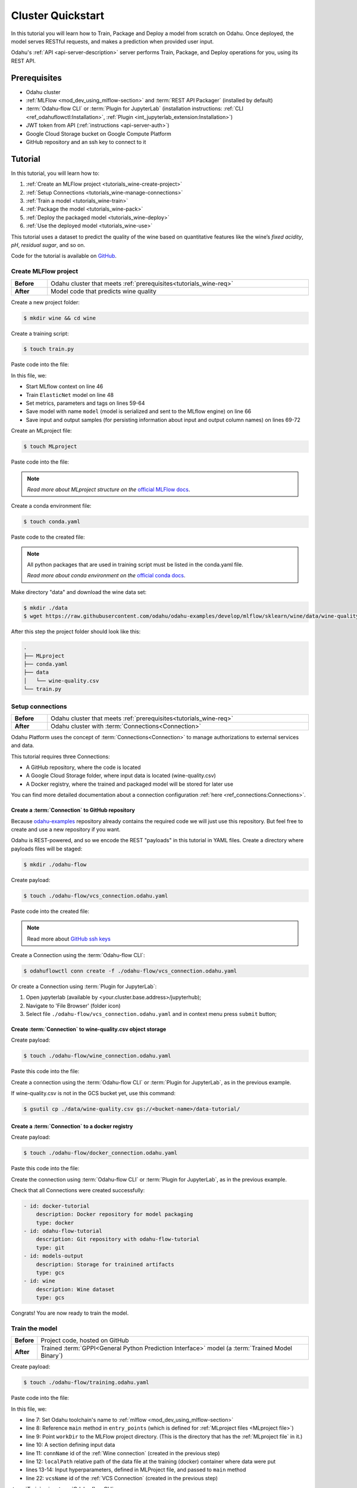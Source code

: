 
====================
Cluster Quickstart
====================

In this tutorial you will learn how to Train, Package and Deploy a model from scratch on Odahu. Once deployed, the model serves RESTful requests, and makes a prediction when provided user input.

Odahu's :ref:`API <api-server-description>` server performs Train, Package, and Deploy operations for you, using its REST API.

.. _tutorials_wine-req:

~~~~~~~~~~~~~~~~~~~
Prerequisites
~~~~~~~~~~~~~~~~~~~

- Odahu cluster
- :ref:`MLFlow <mod_dev_using_mlflow-section>` and :term:`REST API Packager` (installed by default)
- :term:`Odahu-flow CLI` or :term:`Plugin for JupyterLab` (installation instructions: :ref:`CLI <ref_odahuflowctl:Installation>`, :ref:`Plugin <int_jupyterlab_extension:Installation>`)
- JWT token from API (:ref:`instructions <api-server-auth>`)
- Google Cloud Storage bucket on Google Compute Platform
- GitHub repository and an ssh key to connect to it

~~~~~~~~~~~~~~~~~~~
Tutorial
~~~~~~~~~~~~~~~~~~~

In this tutorial, you will learn how to:

1. :ref:`Create an MLFlow project <tutorials_wine-create-project>`
2. :ref:`Setup Connections <tutorials_wine-manage-connections>`
3. :ref:`Train a model <tutorials_wine-train>`
4. :ref:`Package the model <tutorials_wine-pack>`
5. :ref:`Deploy the packaged model <tutorials_wine-deploy>`
6. :ref:`Use the deployed model <tutorials_wine-use>`

This tutorial uses a dataset to predict the quality of the wine based on quantitative features
like the wine’s *fixed acidity*, *pH*, *residual sugar*, and so on.

Code for the tutorial is available on `GitHub <https://github.com/odahu/odahu-examples/tree/master/mlflow/sklearn/wine>`_.

.. _tutorials_wine-create-project:

#########################
Create MLFlow project
#########################

.. csv-table::
   :stub-columns: 1
   :width: 100%

    "Before", "Odahu cluster that meets :ref:`prerequisites<tutorials_wine-req>`"
    "After", "Model code that predicts wine quality"

Create a new project folder:

.. code-block:: console

   $ mkdir wine && cd wine

Create a training script:

.. code-block:: console

   $ touch train.py

Paste code into the file:

.. code-block:: python
   :name: Train script
   :caption: train.py
   :linenos:
   :emphasize-lines: 46,48,59-64,66,69-72

   import os
   import warnings
   import sys
   import argparse

   import pandas as pd
   import numpy as np
   from sklearn.metrics import mean_squared_error, mean_absolute_error, r2_score
   from sklearn.model_selection import train_test_split
   from sklearn.linear_model import ElasticNet

   import mlflow
   import mlflow.sklearn


   def eval_metrics(actual, pred):
       rmse = np.sqrt(mean_squared_error(actual, pred))
       mae = mean_absolute_error(actual, pred)
       r2 = r2_score(actual, pred)
       return rmse, mae, r2



   if __name__ == "__main__":
       warnings.filterwarnings("ignore")
       np.random.seed(40)

       parser = argparse.ArgumentParser()
       parser.add_argument('--alpha')
       parser.add_argument('--l1-ratio')
       args = parser.parse_args()

       # Read the wine-quality csv file (make sure you're running this from the root of MLflow!)
       wine_path = os.path.join(os.path.dirname(os.path.abspath(__file__)), "wine-quality.csv")
       data = pd.read_csv(wine_path)

       # Split the data into training and test sets. (0.75, 0.25) split.
       train, test = train_test_split(data)

       # The predicted column is "quality" which is a scalar from [3, 9]
       train_x = train.drop(["quality"], axis=1)
       test_x = test.drop(["quality"], axis=1)
       train_y = train[["quality"]]
       test_y = test[["quality"]]

       alpha = float(args.alpha)
       l1_ratio = float(args.l1_ratio)

       with mlflow.start_run():
           lr = ElasticNet(alpha=alpha, l1_ratio=l1_ratio, random_state=42)
           lr.fit(train_x, train_y)

           predicted_qualities = lr.predict(test_x)

           (rmse, mae, r2) = eval_metrics(test_y, predicted_qualities)

           print("Elasticnet model (alpha=%f, l1_ratio=%f):" % (alpha, l1_ratio))
           print("  RMSE: %s" % rmse)
           print("  MAE: %s" % mae)
           print("  R2: %s" % r2)

           mlflow.log_param("alpha", alpha)
           mlflow.log_param("l1_ratio", l1_ratio)
           mlflow.log_metric("rmse", rmse)
           mlflow.log_metric("r2", r2)
           mlflow.log_metric("mae", mae)
           mlflow.set_tag("test", '13')

           mlflow.sklearn.log_model(lr, "model")

           # Persist samples (input and output)
           train_x.head().to_pickle('head_input.pkl')
           mlflow.log_artifact('head_input.pkl', 'model')
           train_y.head().to_pickle('head_output.pkl')
           mlflow.log_artifact('head_output.pkl', 'model')

In this file, we:

- Start MLflow context on line 46
- Train ``ElasticNet`` model on line 48
- Set metrics, parameters and tags on lines 59-64
- Save model with name ``model`` (model is serialized and sent to the MLflow engine) on line 66
- Save input and output samples (for persisting information about input and output column names) on lines 69-72


Create an MLproject file:

.. code-block:: console

   $ touch MLproject

Paste code into the file:

.. code-block:: yaml
    :caption: MLproject
    :name: MLproject file

    name: wine-quality-example
    conda_env: conda.yaml
    entry_points:
        main:
            parameters:
                alpha: float
                l1_ratio: {type: float, default: 0.1}
            command: "python train.py --alpha {alpha} --l1-ratio {l1_ratio}"

.. note::

    *Read more about MLproject structure on the* `official MLFlow docs <https://www.mlflow.org/docs/latest/projects.html>`_.


Create a conda environment file:

.. code-block:: console

   $ touch conda.yaml

Paste code to the created file:

.. code-block:: yaml
   :caption: conda.yaml
   :name: Conda environment for current project

   name: example
   channels:
     - defaults
   dependencies:
     - python=3.6
     - numpy=1.14.3
     - pandas=0.22.0
     - scikit-learn=0.19.1
     - pip:
       - mlflow==1.0.0

.. note::

    All python packages that are used in training script must be listed in the conda.yaml file.

    *Read more about conda environment on the* `official conda docs <https://docs.conda.io/projects/conda/en/latest/user-guide/tasks/manage-environments.html>`_.

Make directory "data" and download the wine data set:

.. code-block:: console

   $ mkdir ./data
   $ wget https://raw.githubusercontent.com/odahu/odahu-examples/develop/mlflow/sklearn/wine/data/wine-quality.csv -O ./data/wine-quality.csv

After this step the project folder should look like this:

.. code-block:: text

    .
    ├── MLproject
    ├── conda.yaml
    ├── data
    │   └── wine-quality.csv
    └── train.py


.. _tutorials_wine-manage-connections:

###################################
Setup connections
###################################

.. csv-table::
   :stub-columns: 1
   :width: 100%

    "Before", "Odahu cluster that meets :ref:`prerequisites<tutorials_wine-req>`"
    "After", "Odahu cluster with :term:`Connections<Connection>`"

Odahu Platform uses the concept of :term:`Connections<Connection>` to manage authorizations to external services and data.

This tutorial requires three Connections:

- A GitHub repository, where the code is located
- A Google Cloud Storage folder, where input data is located (wine-quality.csv)
- A Docker registry, where the trained and packaged model will be stored for later use

You can find more detailed documentation about a connection configuration :ref:`here <ref_connections:Connections>`.

Create a :term:`Connection` to GitHub repository
------------------------------------------------

Because `odahu-examples <https://github.com/odahu/odahu-examples>`_ repository already contains the required code
we will just use this repository. But feel free to create and use a new repository if you want.

Odahu is REST-powered, and so we encode the REST "payloads" in this tutorial in YAML files. Create a directory where payloads files will be staged:

.. code-block:: console

    $ mkdir ./odahu-flow

Create payload:

.. code-block:: console

    $ touch ./odahu-flow/vcs_connection.odahu.yaml

Paste code into the created file:

.. code-block:: yaml
   :caption: vcs_connection.odahu.yaml
   :name: VCS Connection

   kind: Connection
   id: odahu-flow-tutorial
   spec:
     type: git
     uri: git@github.com:odahu/odahu-examples.git
     reference: origin/master
     keySecret: <paste here your key github ssh key>
     description: Git repository with odahu-flow-examples
     webUILink: https://github.com/odahu/odahu-examples

.. note::

   Read more about `GitHub ssh keys <https://help.github.com/en/github/authenticating-to-github/connecting-to-github-with-ssh>`_

Create a Connection using the :term:`Odahu-flow CLI`:

.. code-block:: console

    $ odahuflowctl conn create -f ./odahu-flow/vcs_connection.odahu.yaml

Or create a Connection using :term:`Plugin for JupyterLab`:

1. Open jupyterlab (available by <your.cluster.base.address>/jupyterhub);
2. Navigate to 'File Browser' (folder icon)
3. Select file ``./odahu-flow/vcs_connection.odahu.yaml`` and in context menu press ``submit`` button;


Create :term:`Connection` to wine-quality.csv object storage
-------------------------------------------------------------

Create payload:

.. code-block:: console

    $ touch ./odahu-flow/wine_connection.odahu.yaml

Paste this code into the file:

.. code-block:: yaml
   :caption: wine_connection.odahu.yaml
   :name: Wine connection

   kind: Connection
   id: wine-tutorial
   spec:
     type: gcs
     uri: gs://<paste your bucket address here>/data-tutorial/wine-quality.csv
     region: <paste region here>
     keySecret: <paste key secret here>  # should be enclosed in single quotes
     description: Wine dataset

Create a connection using the :term:`Odahu-flow CLI` or :term:`Plugin for JupyterLab`, as in the previous example.

If wine-quality.csv is not in the GCS bucket yet, use this command:

.. code-block:: console

    $ gsutil cp ./data/wine-quality.csv gs://<bucket-name>/data-tutorial/


Create a :term:`Connection` to a docker registry
------------------------------------------------

Create payload:

.. code-block:: console

    $ touch ./odahu-flow/docker_connection.odahu.yaml

Paste this code into the file:

.. code-block:: yaml
   :caption: docker_connection.odahu.yaml
   :name: Docker connection

   kind: Connection  # type of payload
   id: docker-tutorial
   spec:
     type: docker
     uri: <past uri of your registry here>  # uri to docker image registry
     username: <paste your username here>
     password: <paste your password here>
     description: Docker registry for model packaging


Create the connection using :term:`Odahu-flow CLI` or :term:`Plugin for JupyterLab`, as in the previous example.

Check that all Connections were created successfully:

.. code-block:: console


   - id: docker-tutorial
       description: Docker repository for model packaging
       type: docker
   - id: odahu-flow-tutorial
       description: Git repository with odahu-flow-tutorial
       type: git
   - id: models-output
       description: Storage for trainined artifacts
       type: gcs
   - id: wine
       description: Wine dataset
       type: gcs

Congrats! You are now ready to train the model.

.. _tutorials_wine-train:

##############################
Train the model
##############################

.. csv-table::
   :stub-columns: 1
   :width: 100%

    "Before", "Project code, hosted on GitHub"
    "After", "Trained :term:`GPPI<General Python Prediction Interface>` model (a :term:`Trained Model Binary`)"

Create payload:

.. code-block:: console

    $ touch ./odahu-flow/training.odahu.yaml

Paste code into the file:

.. code-block:: yaml
   :caption: ./odahu-flow/training.odahu.yaml
   :name: ModelTraining
   :linenos:
   :emphasize-lines: 7-14,22

   kind: ModelTraining
   id: wine-tutorial
   spec:
     model:
       name: wine
       version: 1.0
     toolchain: mlflow  # MLFlow training toolchain integration
     entrypoint: main
     workDir: mlflow/sklearn/wine  # MLproject location (in GitHub)
     data:
       - connName: wine-tutorial
         localPath: mlflow/sklearn/wine/wine-quality.csv  # wine-quality.csv file
     hyperParameters:
       alpha: "1.0"
     resources:
       limits:
          cpu: 4
          memory: 4Gi
       requests:
          cpu: 2
          memory: 2Gi
      vcsName: odahu-flow-tutorial


In this file, we:

- line 7: Set Odahu toolchain's name to :ref:`mlflow <mod_dev_using_mlflow-section>`
- line 8: Reference ``main`` method in ``entry_points`` (which is defined for :ref:`MLproject files <MLproject file>`)
- line 9: Point ``workDir`` to the MLFlow project directory. (This is the directory that has the :ref:`MLproject file` in it.)
- line 10: A section defining input data
- line 11: ``connName`` id of the :ref:`Wine connection` (created in the previous step)
- line 12: ``localPath`` relative path of the data file at the training (docker) container where data were put
- lines 13-14: Input hyperparameters, defined in MLProject file, and passed to ``main`` method
- line 22: ``vcsName`` id of the :ref:`VCS Connection` (created in the previous step)

:term:`Train` using :term:`Odahu-flow CLI`:

.. code-block:: console

    $ odahuflowctl training create -f ./odahu-flow/training.odahu.yaml

Check :term:`Train` logs:

.. code-block:: console

    $ odahuflowctl training logs --id wine-tutorial

The :term:`Train` process will finish after some time.

To check the status run:

.. code-block:: console

    $ odahuflowctl training get --id wine-tutorial

When the Train process finishes, the command will output this YAML:

- ``state`` succeeded
- ``artifactName`` (filename of :term:`Trained Model Binary`)


Or `Train` using the :term:`Plugin for JupyterLab`:

1. Open jupyterlab
2. Open cloned repo, and then the folder with the project
3. Select file ``./odahu-flow/training.odahu.yaml`` and in context menu press ``submit`` button

You can see model logs using ``Odahu cloud mode`` in the left side tab (cloud icon) in Jupyterlab

1. Open ``Odahu cloud mode`` tab
2. Look for ``TRAINING`` section
3. Press on the row with `ID=wine`
4. Press button ``LOGS`` to connect to :term:`Train` logs

After some time, the :term:`Train` process will finish. Train status is updated in column ``status`` of the `TRAINING` section
in the ``Odahu cloud mode`` tab. If the model training finishes with success, you will see `status=succeeded`.

Then open :term:`Train` again by pressing the appropriate row. Look at the `Results` section. You should see:

- ``artifactName`` (filename of :term:`Trained Model Binary`)


``artifactName`` is the filename of the trained model. This model is in :term:`GPPI<General Python Prediction Interface>` format.
We can download it from storage defined in the ``models-output`` Connection.  (This connection is created during Odahu Platform installation, so we were not required to create this Connection as part of this tutorial.)


.. _tutorials_wine-pack:

#########################
Package the model
#########################

.. csv-table::
   :stub-columns: 1
   :width: 100%

    "Before",  "The trained model in :term:`GPPI<General Python Prediction Interface>` :term:`Trained Model Binary`"
    "After", "Docker image for the packaged model, including a model REST API"

Create payload:

.. code-block:: console

    $ touch ./odahu-flow/packaging.odahu.yaml

Paste code into the file:

.. code-block:: yaml
   :caption: ./odahu-flow/packaging.odahu.yaml
   :name: ModelPackaging
   :linenos:
   :emphasize-lines: 4, 6-8

   id: wine-tutorial
   kind: ModelPackaging
   spec:
     artifactName: "<fill-in>"  # Use artifact name from Train step
     targets:
       - connectionName: docker-tutorial  # Docker registry when output image will be stored
         name: docker-push
     integrationName: docker-rest  # REST API Packager

In this file, we:

- line 4: Set to artifact name from the Train step
- line 6: Set to docker registry, where output will be staged
- line 7: Specify the docker command
- line 8: id of the :term:`REST API Packager`

Create a :term:`Package` using :term:`Odahu-flow CLI`:

.. code-block:: console

    $ odahuflowctl packaging create -f ./odahu-flow/packaging.odahu.yaml

Check the :term:`Package` logs:

.. code-block:: console

    $ odahuflowctl packaging logs --id wine-tutorial

After some time, the :term:`Package` process will finish.

To check the status, run:

.. code-block:: console

    $ odahuflowctl packaging get --id wine-tutorial

You will see YAML with updated :term:`Package` resource. Look at the status section. You can see:

- ``image`` # This is the filename of the Docker image in the registry with the trained model prediction, served via REST`.

Or run Package using the :term:`Plugin for JupyterLab`:

1. Open jupyterlab
2. Open the repository that has the source code, and navigate to the folder with the MLProject file
3. Select file ``./odahu-flow/packaging.odahu.yaml`` and in the context menu press the ``submit`` button

To view Package logs, use ``Odahu cloud mode`` in the side tab of your Jupyterlab

1. Open ``Odahu cloud mode`` tab
2. Look for ``PACKAGING`` section
3. Click on the row with `ID=wine`
4. Click the button for ``LOGS`` and view the ``Packaging`` logs

After some time, the :term:`Package` process will finish. The status of training is updated in column ``status`` of the `PACKAGING` section in the ``Odahu cloud mode`` tab. You should see `status=succeeded`.

Then open PACKAGING again by pressing the appropriate row. Look at the `Results` section. You should see:

- ``image`` (this is the filename of docker image in the registry with the trained model as a REST service`);

.. _tutorials_wine-deploy:

#########################
Deploy the model
#########################

.. csv-table::
   :stub-columns: 1
   :width: 100%

    "Before",  "Model is packaged as image in the Docker registry"
    "After", "Model is served via REST API from the Odahu cluster"

Create payload:

.. code-block:: console

    $ touch ./odahu-flow/deployment.odahu.yaml


Paste code into the file:

.. code-block:: yaml
   :caption: ./odahu-flow/deployment.odahu.yaml
   :name: ModelDeployment
   :linenos:
   :emphasize-lines: 4, 6-8

   id: wine-tutorial
   kind: ModelDeployment
   spec:
     image: "<fill-in>"
     minReplicas: 1
     imagePullConnectionID: docker-tutorial

In this file, we:

- line 4: Set the ``image`` that was created in the Package step
- line 6: Set the id of the :term:`REST API Packager`

Create a :term:`Deploy` using the :term:`Odahu-flow CLI`:

.. code-block:: console

    $ odahuflowctl deployment create -f ./odahu-flow/deployment.odahu.yaml

After some time, the :term:`Deploy` process will finish.

To check its status, run:

.. code-block:: console

    $ odahuflowctl deployment get --id wine-tutorial

Or create a `Deploy` using the :term:`Plugin for JupyterLab`:

1. Open jupyterlab
2. Open the cloned repo, and then the folder with the MLProject file
3. Select file ``./odahu-flow/deployment.odahu.yaml``. In context menu press the ``submit`` button

You can see Deploy logs using the ``Odahu cloud mode`` side tab in your Jupyterlab

1. Open the ``Odahu cloud mode`` tab
2. Look for the ``DEPLOYMENT`` section
3. Click the row with `ID=wine`

After some time, the :term:`Deploy` process will finish. The status of Deploy is updated in column ``status`` of the `DEPLOYMENT` section in the ``Odahu cloud mode`` tab. You should see `status=Ready`.

.. _tutorials_wine-use:

#########################
Use the deployed model
#########################

.. csv-table::
   :stub-columns: 1
   :width: 100%

    "Step input data",  "The deployed model"

After the model is deployed, you can check its API in Swagger:

Open ``<your-odahu-platform-host>/service-catalog/swagger/index.html`` and look and the endpoints:

1. ``GET /model/wine-tutorial/api/model/info`` – OpenAPI model specification;
2. ``POST /model/wine-tutorial/api/model/invoke`` – Endpoint to do predictions;

But you can also do predictions using the :term:`Odahu-flow CLI`.

Create a payload file:

.. code-block:: console

    $ touch ./odahu-flow/r.json

Add payload for ``/model/wine-tutorial/api/model/invoke`` according to the OpenAPI schema. In this payload we provide values for model input variables:

.. code-block:: json
   :caption: ./odahu-flow/r.json
   :name: Model invoke payload

   {
     "columns": [
       "fixed acidity",
       "volatile acidity",
       "citric acid",
       "residual sugar",
       "chlorides",
       "free sulfur dioxide",
       "total sulfur dioxide",
       "density",
       "pH",
       "sulphates",
       "alcohol"
     ],
     "data": [
       [
         7,
         0.27,
         0.36,
         20.7,
         0.045,
         45,
         170,
         1.001,
         3,
         0.45,
         8.8
       ]
     ]
   }


Invoke the model to make a prediction:

.. code-block:: console

    $ odahuflowctl model invoke --mr wine-tutorial --json-file r.json

.. code-block:: json
   :caption: ./odahu-flow/r.json
   :name: Model invoke output

   {"prediction": [6.0], "columns": ["quality"]}


Congrats! You have completed the tutorial.

